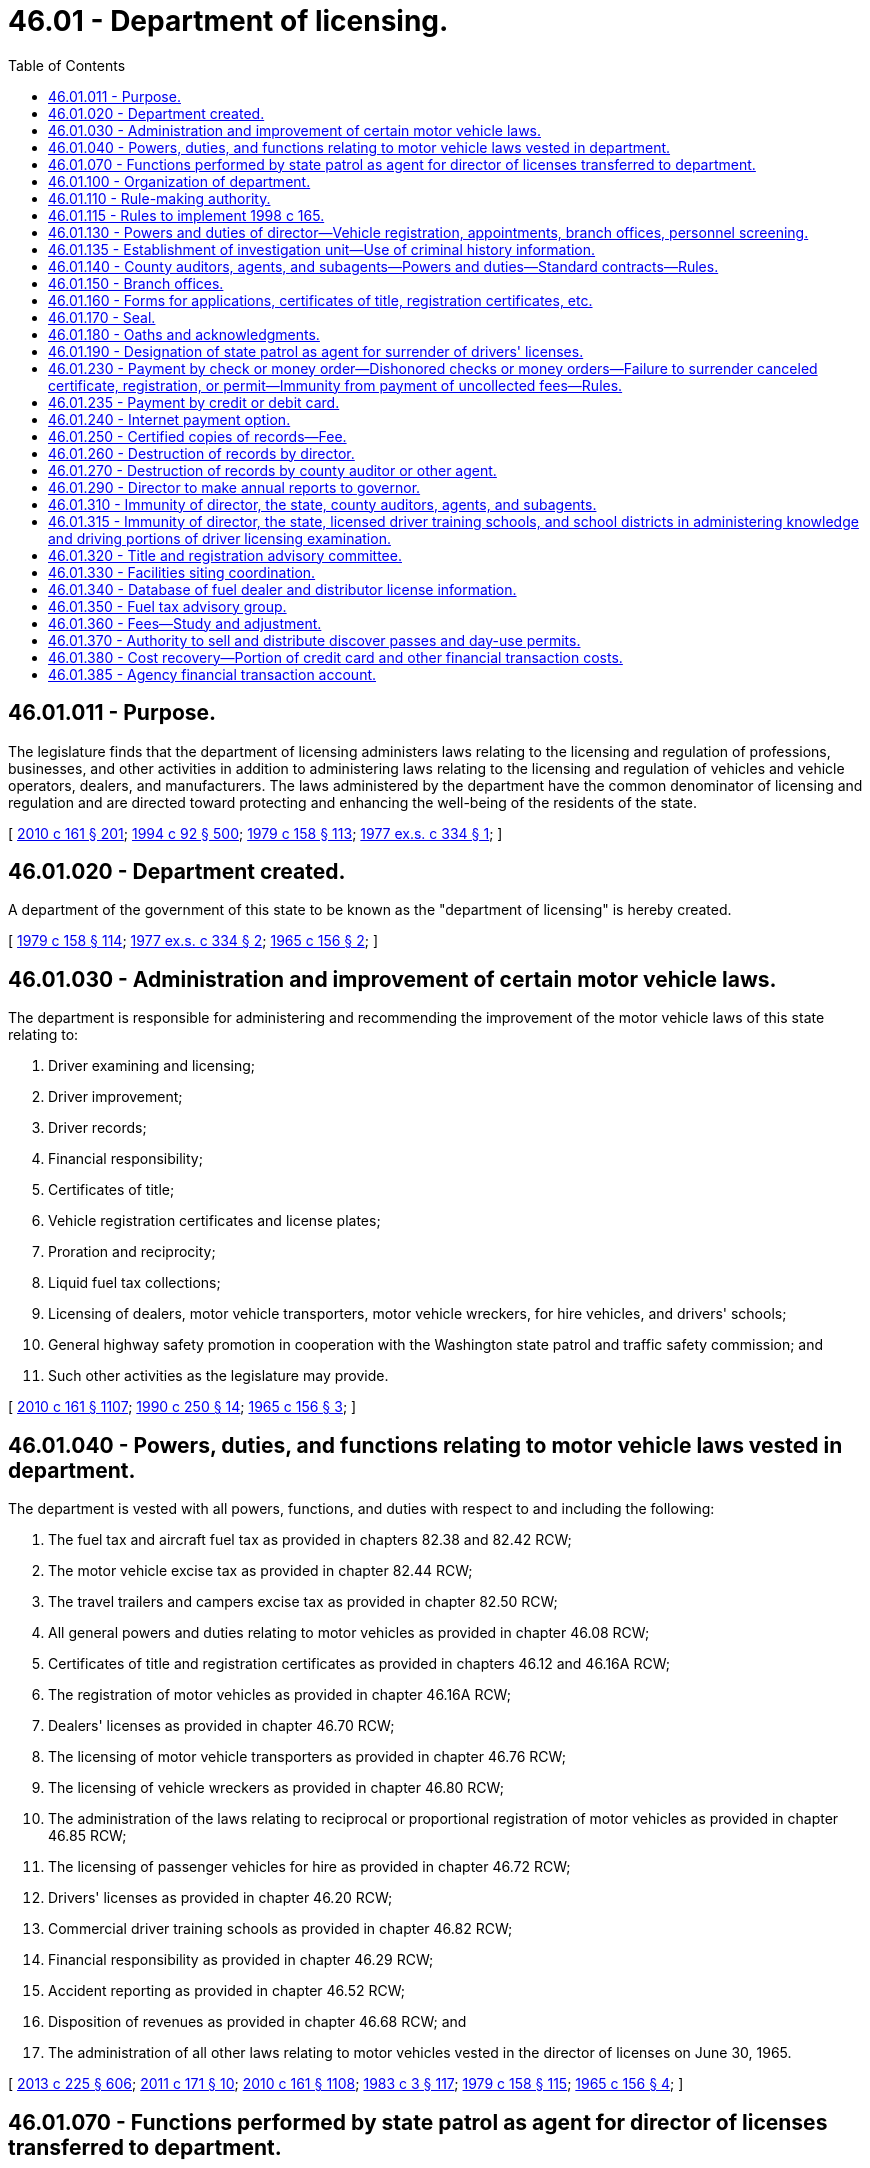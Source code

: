 = 46.01 - Department of licensing.
:toc:

== 46.01.011 - Purpose.
The legislature finds that the department of licensing administers laws relating to the licensing and regulation of professions, businesses, and other activities in addition to administering laws relating to the licensing and regulation of vehicles and vehicle operators, dealers, and manufacturers. The laws administered by the department have the common denominator of licensing and regulation and are directed toward protecting and enhancing the well-being of the residents of the state.

[ http://lawfilesext.leg.wa.gov/biennium/2009-10/Pdf/Bills/Session%20Laws/Senate/6379.SL.pdf?cite=2010%20c%20161%20§%20201[2010 c 161 § 201]; http://lawfilesext.leg.wa.gov/biennium/1993-94/Pdf/Bills/Session%20Laws/House/2438-S.SL.pdf?cite=1994%20c%2092%20§%20500[1994 c 92 § 500]; http://leg.wa.gov/CodeReviser/documents/sessionlaw/1979c158.pdf?cite=1979%20c%20158%20§%20113[1979 c 158 § 113]; http://leg.wa.gov/CodeReviser/documents/sessionlaw/1977ex1c334.pdf?cite=1977%20ex.s.%20c%20334%20§%201[1977 ex.s. c 334 § 1]; ]

== 46.01.020 - Department created.
A department of the government of this state to be known as the "department of licensing" is hereby created.

[ http://leg.wa.gov/CodeReviser/documents/sessionlaw/1979c158.pdf?cite=1979%20c%20158%20§%20114[1979 c 158 § 114]; http://leg.wa.gov/CodeReviser/documents/sessionlaw/1977ex1c334.pdf?cite=1977%20ex.s.%20c%20334%20§%202[1977 ex.s. c 334 § 2]; http://leg.wa.gov/CodeReviser/documents/sessionlaw/1965c156.pdf?cite=1965%20c%20156%20§%202[1965 c 156 § 2]; ]

== 46.01.030 - Administration and improvement of certain motor vehicle laws.
The department is responsible for administering and recommending the improvement of the motor vehicle laws of this state relating to:

. Driver examining and licensing;

. Driver improvement;

. Driver records;

. Financial responsibility;

. Certificates of title;

. Vehicle registration certificates and license plates;

. Proration and reciprocity;

. Liquid fuel tax collections;

. Licensing of dealers, motor vehicle transporters, motor vehicle wreckers, for hire vehicles, and drivers' schools;

. General highway safety promotion in cooperation with the Washington state patrol and traffic safety commission; and

. Such other activities as the legislature may provide.

[ http://lawfilesext.leg.wa.gov/biennium/2009-10/Pdf/Bills/Session%20Laws/Senate/6379.SL.pdf?cite=2010%20c%20161%20§%201107[2010 c 161 § 1107]; http://leg.wa.gov/CodeReviser/documents/sessionlaw/1990c250.pdf?cite=1990%20c%20250%20§%2014[1990 c 250 § 14]; http://leg.wa.gov/CodeReviser/documents/sessionlaw/1965c156.pdf?cite=1965%20c%20156%20§%203[1965 c 156 § 3]; ]

== 46.01.040 - Powers, duties, and functions relating to motor vehicle laws vested in department.
The department is vested with all powers, functions, and duties with respect to and including the following:

. The fuel tax and aircraft fuel tax as provided in chapters 82.38 and 82.42 RCW;

. The motor vehicle excise tax as provided in chapter 82.44 RCW;

. The travel trailers and campers excise tax as provided in chapter 82.50 RCW;

. All general powers and duties relating to motor vehicles as provided in chapter 46.08 RCW;

. Certificates of title and registration certificates as provided in chapters 46.12 and 46.16A RCW;

. The registration of motor vehicles as provided in chapter 46.16A RCW;

. Dealers' licenses as provided in chapter 46.70 RCW;

. The licensing of motor vehicle transporters as provided in chapter 46.76 RCW;

. The licensing of vehicle wreckers as provided in chapter 46.80 RCW;

. The administration of the laws relating to reciprocal or proportional registration of motor vehicles as provided in chapter 46.85 RCW;

. The licensing of passenger vehicles for hire as provided in chapter 46.72 RCW;

. Drivers' licenses as provided in chapter 46.20 RCW;

. Commercial driver training schools as provided in chapter 46.82 RCW;

. Financial responsibility as provided in chapter 46.29 RCW;

. Accident reporting as provided in chapter 46.52 RCW;

. Disposition of revenues as provided in chapter 46.68 RCW; and

. The administration of all other laws relating to motor vehicles vested in the director of licenses on June 30, 1965.

[ http://lawfilesext.leg.wa.gov/biennium/2013-14/Pdf/Bills/Session%20Laws/House/1883-S.SL.pdf?cite=2013%20c%20225%20§%20606[2013 c 225 § 606]; http://lawfilesext.leg.wa.gov/biennium/2011-12/Pdf/Bills/Session%20Laws/Senate/5061.SL.pdf?cite=2011%20c%20171%20§%2010[2011 c 171 § 10]; http://lawfilesext.leg.wa.gov/biennium/2009-10/Pdf/Bills/Session%20Laws/Senate/6379.SL.pdf?cite=2010%20c%20161%20§%201108[2010 c 161 § 1108]; http://leg.wa.gov/CodeReviser/documents/sessionlaw/1983c3.pdf?cite=1983%20c%203%20§%20117[1983 c 3 § 117]; http://leg.wa.gov/CodeReviser/documents/sessionlaw/1979c158.pdf?cite=1979%20c%20158%20§%20115[1979 c 158 § 115]; http://leg.wa.gov/CodeReviser/documents/sessionlaw/1965c156.pdf?cite=1965%20c%20156%20§%204[1965 c 156 § 4]; ]

== 46.01.070 - Functions performed by state patrol as agent for director of licenses transferred to department.
Functions named in RCW 46.01.030 which have been performed by the state patrol as agent of the director of licenses before June 30, 1965 shall be performed by the department of licensing after June 30, 1965.

[ http://leg.wa.gov/CodeReviser/documents/sessionlaw/1979c158.pdf?cite=1979%20c%20158%20§%20118[1979 c 158 § 118]; http://leg.wa.gov/CodeReviser/documents/sessionlaw/1965c156.pdf?cite=1965%20c%20156%20§%207[1965 c 156 § 7]; ]

== 46.01.100 - Organization of department.
Directors shall organize the department in such manner as they may deem necessary to segregate and conduct the work of the department.

[ http://leg.wa.gov/CodeReviser/documents/sessionlaw/1990c250.pdf?cite=1990%20c%20250%20§%2016[1990 c 250 § 16]; http://leg.wa.gov/CodeReviser/documents/sessionlaw/1965c156.pdf?cite=1965%20c%20156%20§%2010[1965 c 156 § 10]; ]

== 46.01.110 - Rule-making authority.
The director may adopt and enforce rules to carry out provisions related to vehicle registrations, certificates of title, and drivers' licenses. These rules must not be based:

. Solely on a section of law stating a statute's intent or purpose;

. On the enabling provisions of the statute establishing the agency; or

. On any combination of subsections (1) and (2) of this section.

[ http://lawfilesext.leg.wa.gov/biennium/2009-10/Pdf/Bills/Session%20Laws/Senate/6379.SL.pdf?cite=2010%20c%20161%20§%20202[2010 c 161 § 202]; http://lawfilesext.leg.wa.gov/biennium/1995-96/Pdf/Bills/Session%20Laws/House/1010-S.SL.pdf?cite=1995%20c%20403%20§%20108[1995 c 403 § 108]; http://leg.wa.gov/CodeReviser/documents/sessionlaw/1979c158.pdf?cite=1979%20c%20158%20§%20120[1979 c 158 § 120]; http://leg.wa.gov/CodeReviser/documents/sessionlaw/1965c156.pdf?cite=1965%20c%20156%20§%2011[1965 c 156 § 11]; http://leg.wa.gov/CodeReviser/documents/sessionlaw/1961c12.pdf?cite=1961%20c%2012%20§%2046.08.140[1961 c 12 § 46.08.140]; http://leg.wa.gov/CodeReviser/documents/sessionlaw/1937c188.pdf?cite=1937%20c%20188%20§%2079[1937 c 188 § 79]; RRS § 6312-79; ]

== 46.01.115 - Rules to implement 1998 c 165.
The department of licensing may adopt rules as necessary to implement chapter 165, Laws of 1998.

[ http://lawfilesext.leg.wa.gov/biennium/1997-98/Pdf/Bills/Session%20Laws/House/2439-S.SL.pdf?cite=1998%20c%20165%20§%2014[1998 c 165 § 14]; ]

== 46.01.130 - Powers and duties of director—Vehicle registration, appointments, branch offices, personnel screening.
The director:

. Shall supervise and control the issuing of vehicle certificates of title, vehicle registrations, and vehicle license plates, and has the full power to do all things necessary and proper to carry out the provisions of the law relating to the registration of vehicles;

. May appoint and employ deputies, assistants, representatives, and clerks;

. May establish branch offices in different parts of the state;

. May appoint county auditors in Washington state or, in the absence of a county auditor, the department or an official of county government as agents for applications for and the issuance of vehicle certificates of title and vehicle registrations; and

. [Empty]
.. Shall investigate the conviction records and pending charges of any current employee of or prospective employee being considered for any position with the department who has or will have:

...(A) The ability to create or modify records of applicants for enhanced drivers' licenses and identicards issued under RCW 46.20.202; and

(B) The ability to issue enhanced drivers' licenses and identicards under RCW 46.20.202; or

... The ability to conduct examinations under RCW 46.25.060; or

... Access to information pertaining to vehicle license plates, drivers' licenses, or identicards under RCW 46.08.066, or vessel registrations issued under RCW 88.02.330 that, alone or in combination with any other information, may reveal the identity of an individual, or reveal that an individual is or was, performing an undercover or covert law enforcement, confidential public health work, public assistance fraud, or child support investigative activity.

.. The investigation consists of a background check as authorized under RCW 10.97.050, 43.43.833, and 43.43.834, and the federal bureau of investigation. The background check must be conducted through the Washington state patrol criminal identification section and may include a national check from the federal bureau of investigation, which is through the submission of fingerprints. The director shall use the information solely to determine the character, suitability, and competence of current or prospective employees subject to this section.

.. The director shall investigate the conviction records and pending charges of an employee subject to:

... Subsection (5)(a)(i) of this section every five years; and

... Subsection (5)(a)(ii) of this section as required under 49 C.F.R. Sec. 384.228 as it existed on July 8, 2014, or such subsequent date as may be provided by the department by rule, consistent with the purposes of this section.

.. Criminal justice agencies shall provide the director with information that they may possess and that the director may require solely to determine the employment suitability of current or prospective employees subject to this section.

[ http://lawfilesext.leg.wa.gov/biennium/2013-14/Pdf/Bills/Session%20Laws/Senate/5591-S.SL.pdf?cite=2013%20c%20336%20§%201[2013 c 336 § 1]; http://lawfilesext.leg.wa.gov/biennium/2013-14/Pdf/Bills/Session%20Laws/House/1752-S.SL.pdf?cite=2013%20c%20224%20§%201[2013 c 224 § 1]; http://lawfilesext.leg.wa.gov/biennium/2009-10/Pdf/Bills/Session%20Laws/Senate/6379.SL.pdf?cite=2010%20c%20161%20§%20203[2010 c 161 § 203]; http://lawfilesext.leg.wa.gov/biennium/2009-10/Pdf/Bills/Session%20Laws/House/1844.SL.pdf?cite=2009%20c%20169%20§%201[2009 c 169 § 1]; http://leg.wa.gov/CodeReviser/documents/sessionlaw/1979c158.pdf?cite=1979%20c%20158%20§%20121[1979 c 158 § 121]; http://leg.wa.gov/CodeReviser/documents/sessionlaw/1973c103.pdf?cite=1973%20c%20103%20§%202[1973 c 103 § 2]; http://leg.wa.gov/CodeReviser/documents/sessionlaw/1971ex1c231.pdf?cite=1971%20ex.s.%20c%20231%20§%208[1971 ex.s. c 231 § 8]; http://leg.wa.gov/CodeReviser/documents/sessionlaw/1965c156.pdf?cite=1965%20c%20156%20§%2013[1965 c 156 § 13]; http://leg.wa.gov/CodeReviser/documents/sessionlaw/1961c12.pdf?cite=1961%20c%2012%20§%2046.08.090[1961 c 12 § 46.08.090]; http://leg.wa.gov/CodeReviser/documents/sessionlaw/1937c188.pdf?cite=1937%20c%20188%20§%2026[1937 c 188 § 26]; RRS § 6312-26; prior: 1921 c 96 § 3, part; 1917 c 155 § 2, part; 1915 c 142 § 3, part; ]

== 46.01.135 - Establishment of investigation unit—Use of criminal history information.
. There is established an investigation unit within the department for the purpose of detection, investigation, and prosecution of any act prohibited or declared to be unlawful in the programs administered by the department. The director will employ qualified supervisory, legal, and investigative personnel for the program. Program staff must be qualified by training and experience.

. The director and the investigation unit are authorized to receive criminal history record information that includes nonconviction data for any purpose associated with an investigation conducted by the investigation unit established under this section. Dissemination or use of nonconviction data for purposes other than that authorized in this section is prohibited.

[ http://lawfilesext.leg.wa.gov/biennium/2007-08/Pdf/Bills/Session%20Laws/House/2955.SL.pdf?cite=2008%20c%2074%20§%206[2008 c 74 § 6]; ]

== 46.01.140 - County auditors, agents, and subagents—Powers and duties—Standard contracts—Rules.
. County auditor/agent duties. A county auditor or other agent appointed by the director must:

.. Enter into a standard contract provided by the director;

.. Provide all services authorized by the director for vehicle certificates of title and vehicle registration applications and issuance under the direction and supervision of the director including, but not limited to:

... Processing reports of sale;

... Processing transitional ownership transactions;

... Processing mail-in vehicle registration renewals until directed otherwise by legislative authority;

... Issuing registrations and temporary ORV use permits for off-road vehicles as required under chapter 46.09 RCW;

.. Issuing registrations for snowmobiles as required under chapter 46.10 RCW; and

.. Collecting fees and taxes as required;

.. If authorized by the director, offer for sale discover passes as provided in chapter 79A.80 RCW.

. County auditor/agent assistants and subagents. A county auditor or other agent appointed by the director may, with approval of the director:

.. Appoint assistants as special deputies to accept applications for vehicle certificates of title and to issue vehicle registrations; and

.. Recommend and request that the director appoint subagencies within the county to accept applications for vehicle certificates of title and vehicle registration application issuance.

. Appointing subagents. A county auditor or other agent appointed by the director who requests a subagency must, with approval of the director:

.. Use an open competitive process including, but not limited to, a written business proposal and oral interview to determine the qualifications of all interested applicants; and

.. Submit all proposals to the director with a recommendation for appointment of one or more subagents who have applied through the open competitive process. If a qualified successor who is an existing subagent's sibling, spouse, or child, or a subagency employee has applied, the county auditor must provide the name of the qualified successor and the name of one other applicant who is qualified and was chosen through the open competitive process.

. Subagent duties. A subagent appointed by the director must:

.. Enter into a standard contract with the county auditor or agent provided by the director;

.. Provide all services authorized by the director for vehicle certificates of title and vehicle registration applications and issuance under the direction and supervision of the county auditor or agent and the director including, but not limited to:

... Processing reports of sale;

... Processing transitional ownership transactions;

... Mailing out vehicle registrations and replacement plates to internet payment option customers until directed otherwise by legislative authority;

... Issuing registrations and temporary ORV use permits for off-road vehicles as required under chapter 46.09 RCW;

.. Issuing registrations for snowmobiles as required under chapter 46.10 RCW; and

.. Collecting fees and taxes as required; and

.. If authorized by the director, offer for sale discover passes as provided in chapter 79A.80 RCW.

. Subagent successorship. A subagent appointed by the director who no longer wants his or her appointment may recommend a successor who is the subagent's sibling, spouse, or child, or a subagency employee. The recommended successor must participate in the open competitive process used to select an applicant. In making successor recommendations and appointment determinations, the following provisions apply:

.. If a subagency is held by a partnership or corporate entity, the nomination must be submitted on behalf of, and agreed to by, all partners or corporate officers;

.. A subagent may not receive any direct or indirect compensation or remuneration from any party or entity in recognition of a successor nomination. A subagent may not receive any financial benefit from the transfer or termination of an appointment;

.. The appointment of a successor is intended to assist in the efficient transfer of appointments to minimize public inconvenience. The appointment of a successor does not create a proprietary or property interest in the appointment;

.. A subagent appointee who is planning to retire within twelve months may recommend a successor without resigning his or her appointment by submitting a letter of intent to retire with a successor recommendation to the county auditor or other agent appointed by the director. The county auditor or other agent appointed by the director shall, within sixty days, respond in writing to the subagent appointee indicating if the recommended successor would be considered in the open competitive process. If there are negative factors or deficiencies pertaining to the subagency operation or the recommended successor, the county auditor or other agent appointed by the director must state these factors in writing to the subagent appointee. The subagent appointee may withdraw the letter of intent to retire any time prior to the start of the open competitive process by writing to the county auditor or other agent appointed by the director and filing a copy with the director;

.. A subagent appointee may name a recommended successor at any time during his or her appointment by notifying the county auditor or other agent appointed by the director in writing and filing a copy with the director. The purpose of this recommendation is for the county auditor or other agent appointed by the director to know the wishes of the subagent appointee in the event of the death or incapacitation of a sole subagent appointee or last remaining subagent appointee that could lead to the inability of the subagent to continue to fulfill the obligations of the appointment; and

.. If the county auditor or other agent appointed by the director does not select the recommended successor for appointment as a result of the open competitive process, the county auditor or other agent appointed by the director must contact the subagent appointee by letter and explain the decision. The subagent appointee must be provided an opportunity to respond in writing. Any response by the subagent appointee must be included in the open competitive process materials submitted to the department.

. Standard contracts. The standard contracts provided by the director in this section may include provisions that the director deems necessary to ensure that readily accessible and acceptable service is provided to the citizens of the state, including the full collection of fees and taxes. The standard contracts must include provisions that:

.. Describe responsibilities and liabilities of each party related to service expectations and levels;

.. Describe the equipment to be supplied by the department and equipment maintenance;

.. Require specific types of insurance or bonds, or both, to protect the state against any loss of collected revenue or loss of equipment;

.. Specify the amount of training that will be provided by each of the parties;

.. Describe allowable costs that may be charged for vehicle registration activities as described in subsection (7) of this section; and

.. Describe causes and procedures for termination of the contract, which may include mediation and binding arbitration.

. County auditor/agent cost reimbursement. A county auditor or other agent appointed by the director who does not cover expenses for services provided by the standard contract may submit to the department a request for cost-coverage moneys. The request must be submitted on a form developed by the department. The department must develop procedures to standardize and identify allowable costs and to verify whether a request is reasonable. Payment must be made on those requests found to be allowable from the licensing services account.

. County auditor/agent revenue disbursement. County revenues that exceed the cost of providing services described in the standard contract, calculated in accordance with the procedures in subsection (7) of this section, must be expended as determined by the county legislative authority during the process established by law for adoption of county budgets.

. Appointment authority. The director has final appointment authority for county auditors or other agents or subagents.

. Rules. The director may adopt rules to implement this section.

[ http://lawfilesext.leg.wa.gov/biennium/2013-14/Pdf/Bills/Session%20Laws/House/1242-S.SL.pdf?cite=2013%20c%20169%20§%201[2013 c 169 § 1]; http://lawfilesext.leg.wa.gov/biennium/2011-12/Pdf/Bills/Session%20Laws/House/2373-S2.SL.pdf?cite=2012%20c%20261%20§%2010[2012 c 261 § 10]; http://lawfilesext.leg.wa.gov/biennium/2011-12/Pdf/Bills/Session%20Laws/Senate/5061.SL.pdf?cite=2011%20c%20171%20§%2011[2011 c 171 § 11]; http://lawfilesext.leg.wa.gov/biennium/2009-10/Pdf/Bills/Session%20Laws/House/2617-S2.SL.pdf?cite=2010%201st%20sp.s.%20c%207%20§%20139[2010 1st sp.s. c 7 § 139]; http://lawfilesext.leg.wa.gov/biennium/2009-10/Pdf/Bills/Session%20Laws/Senate/6826.SL.pdf?cite=2010%20c%20221%20§%201[2010 c 221 § 1]; http://lawfilesext.leg.wa.gov/biennium/2009-10/Pdf/Bills/Session%20Laws/Senate/6379.SL.pdf?cite=2010%20c%20161%20§%20204[2010 c 161 § 204]; http://lawfilesext.leg.wa.gov/biennium/2005-06/Pdf/Bills/Session%20Laws/Senate/5518.SL.pdf?cite=2005%20c%20343%20§%201[2005 c 343 § 1]; http://lawfilesext.leg.wa.gov/biennium/2003-04/Pdf/Bills/Session%20Laws/House/2065.SL.pdf?cite=2003%20c%20370%20§%203[2003 c 370 § 3]; http://lawfilesext.leg.wa.gov/biennium/2001-02/Pdf/Bills/Session%20Laws/Senate/5274-S.SL.pdf?cite=2001%20c%20331%20§%201[2001 c 331 § 1]; http://lawfilesext.leg.wa.gov/biennium/1995-96/Pdf/Bills/Session%20Laws/Senate/6476.SL.pdf?cite=1996%20c%20315%20§%201[1996 c 315 § 1]; http://lawfilesext.leg.wa.gov/biennium/1991-92/Pdf/Bills/Session%20Laws/House/2643-S.SL.pdf?cite=1992%20c%20216%20§%201[1992 c 216 § 1]; http://lawfilesext.leg.wa.gov/biennium/1991-92/Pdf/Bills/Session%20Laws/House/1704-S.SL.pdf?cite=1991%20c%20339%20§%2016[1991 c 339 § 16]; http://leg.wa.gov/CodeReviser/documents/sessionlaw/1990c250.pdf?cite=1990%20c%20250%20§%2089[1990 c 250 § 89]; http://leg.wa.gov/CodeReviser/documents/sessionlaw/1988c12.pdf?cite=1988%20c%2012%20§%201[1988 c 12 § 1]; http://leg.wa.gov/CodeReviser/documents/sessionlaw/1987c302.pdf?cite=1987%20c%20302%20§%201[1987 c 302 § 1]; http://leg.wa.gov/CodeReviser/documents/sessionlaw/1985c380.pdf?cite=1985%20c%20380%20§%2012[1985 c 380 § 12]; prior:  1983 c 77 § 1; http://leg.wa.gov/CodeReviser/documents/sessionlaw/1983c26.pdf?cite=1983%20c%2026%20§%201[1983 c 26 § 1]; http://leg.wa.gov/CodeReviser/documents/sessionlaw/1980c114.pdf?cite=1980%20c%20114%20§%202[1980 c 114 § 2]; http://leg.wa.gov/CodeReviser/documents/sessionlaw/1979c158.pdf?cite=1979%20c%20158%20§%20122[1979 c 158 § 122]; http://leg.wa.gov/CodeReviser/documents/sessionlaw/1975ex1c146.pdf?cite=1975%201st%20ex.s.%20c%20146%20§%201[1975 1st ex.s. c 146 § 1]; http://leg.wa.gov/CodeReviser/documents/sessionlaw/1973c103.pdf?cite=1973%20c%20103%20§%201[1973 c 103 § 1]; http://leg.wa.gov/CodeReviser/documents/sessionlaw/1971ex1c231.pdf?cite=1971%20ex.s.%20c%20231%20§%209[1971 ex.s. c 231 § 9]; http://leg.wa.gov/CodeReviser/documents/sessionlaw/1971ex1c91.pdf?cite=1971%20ex.s.%20c%2091%20§%203[1971 ex.s. c 91 § 3]; http://leg.wa.gov/CodeReviser/documents/sessionlaw/1965c156.pdf?cite=1965%20c%20156%20§%2014[1965 c 156 § 14]; http://leg.wa.gov/CodeReviser/documents/sessionlaw/1963c85.pdf?cite=1963%20c%2085%20§%201[1963 c 85 § 1]; http://leg.wa.gov/CodeReviser/documents/sessionlaw/1961c12.pdf?cite=1961%20c%2012%20§%2046.08.100[1961 c 12 § 46.08.100]; prior:  1955 c 89 § 3; http://leg.wa.gov/CodeReviser/documents/sessionlaw/1937c188.pdf?cite=1937%20c%20188%20§%2027[1937 c 188 § 27]; RRS § 6312-27; ]

== 46.01.150 - Branch offices.
The department may maintain such branch offices within the state as the director may deem necessary properly to carry out the powers and duties vested in the department.

[ http://leg.wa.gov/CodeReviser/documents/sessionlaw/1965c156.pdf?cite=1965%20c%20156%20§%2015[1965 c 156 § 15]; ]

== 46.01.160 - Forms for applications, certificates of title, registration certificates, etc.
The director shall prescribe and provide suitable forms of applications, certificates of title and registration certificates, drivers' licenses, and all other forms and licenses requisite or deemed necessary to carry out the provisions of this title and any other laws the enforcement and administration of which are vested in the department.

[ http://lawfilesext.leg.wa.gov/biennium/2009-10/Pdf/Bills/Session%20Laws/Senate/6379.SL.pdf?cite=2010%20c%20161%20§%201109[2010 c 161 § 1109]; http://leg.wa.gov/CodeReviser/documents/sessionlaw/1965c156.pdf?cite=1965%20c%20156%20§%2016[1965 c 156 § 16]; ]

== 46.01.170 - Seal.
The department shall have an official seal with the words "Department of Licensing of Washington" engraved thereon.

[ http://leg.wa.gov/CodeReviser/documents/sessionlaw/1977ex1c334.pdf?cite=1977%20ex.s.%20c%20334%20§%204[1977 ex.s. c 334 § 4]; http://leg.wa.gov/CodeReviser/documents/sessionlaw/1965c156.pdf?cite=1965%20c%20156%20§%2017[1965 c 156 § 17]; ]

== 46.01.180 - Oaths and acknowledgments.
Officers and employees of the department designated by the director are, for the purpose of administering the motor vehicle laws, authorized to administer oaths and acknowledge signatures and shall do so without fee.

[ http://leg.wa.gov/CodeReviser/documents/sessionlaw/1965c156.pdf?cite=1965%20c%20156%20§%2018[1965 c 156 § 18]; ]

== 46.01.190 - Designation of state patrol as agent for surrender of drivers' licenses.
The director of licensing may designate the Washington state patrol as an agent to secure the surrender of drivers' licenses which have been suspended, revoked, or canceled pursuant to law.

[ http://leg.wa.gov/CodeReviser/documents/sessionlaw/1979c158.pdf?cite=1979%20c%20158%20§%20123[1979 c 158 § 123]; http://leg.wa.gov/CodeReviser/documents/sessionlaw/1965c156.pdf?cite=1965%20c%20156%20§%2019[1965 c 156 § 19]; ]

== 46.01.230 - Payment by check or money order—Dishonored checks or money orders—Failure to surrender canceled certificate, registration, or permit—Immunity from payment of uncollected fees—Rules.
. The department may accept checks and money orders for the payment of drivers' licenses, certificates of title and vehicle registrations, vehicle excise taxes, gross weight fees, and other fees and taxes collected by the department. Whenever registrations, licenses, or permits have been paid for by checks or money orders that have been dishonored by nonacceptance or nonpayment, the department shall:

.. Cancel the registration, license, or permit;

.. Send a notice of cancellation by first-class mail using the last known address in department records for the holder of the certificate, license, or permit, and complete an affidavit of first-class mail; and

.. Assess a handling fee, set by rule.

. It is a traffic infraction to fail to surrender a certificate of title, registration certificate, or permit to the department or to an authorized agent within ten days of being notified that the certificate, registration, or permit has been canceled.

. County auditors, agents, and subagents appointed by the director may collect restitution for dishonored checks and money orders and keep the handling fee.

. A person who has recently acquired a vehicle by purchase, exchange, gift, lease, inheritance, or legal action is not liable or responsible for the payment of uncollected fees and taxes that were paid for by a predecessor's check or money order that was subsequently dishonored. The department may not deny an application to transfer ownership for the uncollected amount.

. The director may adopt rules to implement this section. The rules must provide for the public's convenience consistent with sound business practice and encourage annual renewal of vehicle registrations by mail, authorizing checks and money orders for payment.

[ http://lawfilesext.leg.wa.gov/biennium/2009-10/Pdf/Bills/Session%20Laws/Senate/6379.SL.pdf?cite=2010%20c%20161%20§%20205[2010 c 161 § 205]; http://lawfilesext.leg.wa.gov/biennium/2003-04/Pdf/Bills/Session%20Laws/House/1036-S.SL.pdf?cite=2003%20c%20369%20§%201[2003 c 369 § 1]; http://lawfilesext.leg.wa.gov/biennium/1993-94/Pdf/Bills/Session%20Laws/House/2224-S.SL.pdf?cite=1994%20c%20262%20§%201[1994 c 262 § 1]; http://lawfilesext.leg.wa.gov/biennium/1991-92/Pdf/Bills/Session%20Laws/House/2643-S.SL.pdf?cite=1992%20c%20216%20§%202[1992 c 216 § 2]; http://leg.wa.gov/CodeReviser/documents/sessionlaw/1987c302.pdf?cite=1987%20c%20302%20§%202[1987 c 302 § 2]; http://leg.wa.gov/CodeReviser/documents/sessionlaw/1979ex1c136.pdf?cite=1979%20ex.s.%20c%20136%20§%2039[1979 ex.s. c 136 § 39]; http://leg.wa.gov/CodeReviser/documents/sessionlaw/1979c158.pdf?cite=1979%20c%20158%20§%20124[1979 c 158 § 124]; http://leg.wa.gov/CodeReviser/documents/sessionlaw/1975c52.pdf?cite=1975%20c%2052%20§%201[1975 c 52 § 1]; http://leg.wa.gov/CodeReviser/documents/sessionlaw/1965ex1c170.pdf?cite=1965%20ex.s.%20c%20170%20§%2044[1965 ex.s. c 170 § 44]; ]

== 46.01.235 - Payment by credit or debit card.
The department may adopt necessary rules and procedures to allow use of credit and debit cards for payment of fees and excise taxes to the department and its agents or subagents related to the licensing of drivers, the issuance of identicards, and vehicle and vessel certificates of title and registration. The department may establish a convenience fee to be paid by the credit or debit card user whenever a credit or debit card is chosen as the payment method. The fee must be sufficient to offset the charges imposed on the department and its agents and subagents by credit and debit card companies. In no event may the use of credit or debit cards authorized by this section create a loss of revenue to the state.

The use of a personal credit card does not rely upon the credit of the state as prohibited by Article VIII, section 5 of the state Constitution.

[ http://lawfilesext.leg.wa.gov/biennium/2009-10/Pdf/Bills/Session%20Laws/Senate/6379.SL.pdf?cite=2010%20c%20161%20§%20207[2010 c 161 § 207]; http://lawfilesext.leg.wa.gov/biennium/2003-04/Pdf/Bills/Session%20Laws/Senate/5428-S.SL.pdf?cite=2004%20c%20249%20§%209[2004 c 249 § 9]; http://lawfilesext.leg.wa.gov/biennium/1999-00/Pdf/Bills/Session%20Laws/House/2053-S.SL.pdf?cite=1999%20c%20271%20§%201[1999 c 271 § 1]; ]

== 46.01.240 - Internet payment option.
. The department shall provide on its internet payment option website:

.. That a filing fee will be collected on all transactions subject to a filing fee;

.. That a subagent service fee will be collected by a subagent office for mail or pickup licensing services; and

.. The amount of the filing and subagent service fees.

. The filing and subagent service fees must be shown below each office listed.

[ http://lawfilesext.leg.wa.gov/biennium/2009-10/Pdf/Bills/Session%20Laws/Senate/6379.SL.pdf?cite=2010%20c%20161%20§%20206[2010 c 161 § 206]; ]

== 46.01.250 - Certified copies of records—Fee.
The director shall have the power and it shall be his or her duty upon request and payment of the fee as provided herein to furnish under seal of the director certified copies of any records of the department, except those for confidential use only. The director shall charge and collect therefor the actual cost to the department. Any funds accruing to the director of licensing under this section shall be certified and sent to the state treasurer and by him or her deposited to the credit of the highway safety fund.

[ http://lawfilesext.leg.wa.gov/biennium/2009-10/Pdf/Bills/Session%20Laws/Senate/6239-S.SL.pdf?cite=2010%20c%208%20§%209001[2010 c 8 § 9001]; http://leg.wa.gov/CodeReviser/documents/sessionlaw/1979c158.pdf?cite=1979%20c%20158%20§%20125[1979 c 158 § 125]; http://leg.wa.gov/CodeReviser/documents/sessionlaw/1967c32.pdf?cite=1967%20c%2032%20§%203[1967 c 32 § 3]; http://leg.wa.gov/CodeReviser/documents/sessionlaw/1961c12.pdf?cite=1961%20c%2012%20§%2046.08.110[1961 c 12 § 46.08.110]; http://leg.wa.gov/CodeReviser/documents/sessionlaw/1937c188.pdf?cite=1937%20c%20188%20§%2080[1937 c 188 § 80]; RRS § 6312-80; ]

== 46.01.260 - Destruction of records by director.
. Except as provided in subsection (2) of this section, the director may destroy applications for vehicle registrations, copies of vehicle registrations issued, applications for drivers' licenses, copies of issued drivers' licenses, certificates of title and registration or other documents, and records or supporting papers on file in the department that have been microfilmed or photographed or are more than five years old. The director may destroy applications for vehicle registrations that are renewal applications when the computer record of the applications has been updated.

. [Empty]
.. The director shall not destroy records of convictions or adjudications of RCW 46.61.502, 46.61.503, 46.61.504, 46.61.520, and 46.61.522, records of deferred prosecutions granted under RCW 10.05.120, or any other records of a prior offense as defined in RCW 46.61.5055 and shall maintain such records permanently on file.

.. For purposes of RCW 46.52.101 and 46.52.130, offenses subject to this subsection shall be considered "alcohol-related" offenses.

[ http://lawfilesext.leg.wa.gov/biennium/2015-16/Pdf/Bills/Session%20Laws/House/2700-S.SL.pdf?cite=2016%20c%20203%20§%203[2016 c 203 § 3]; http://lawfilesext.leg.wa.gov/biennium/2015-16/Pdf/Bills/Session%20Laws/House/1276-S2.SL.pdf?cite=2015%202nd%20sp.s.%20c%203%20§%2010[2015 2nd sp.s. c 3 § 10]; http://lawfilesext.leg.wa.gov/biennium/2009-10/Pdf/Bills/Session%20Laws/Senate/6379.SL.pdf?cite=2010%20c%20161%20§%20208[2010 c 161 § 208]; http://lawfilesext.leg.wa.gov/biennium/2009-10/Pdf/Bills/Session%20Laws/Senate/5610-S.SL.pdf?cite=2009%20c%20276%20§%202[2009 c 276 § 2]; http://lawfilesext.leg.wa.gov/biennium/1999-00/Pdf/Bills/Session%20Laws/Senate/5301.SL.pdf?cite=1999%20c%2086%20§%202[1999 c 86 § 2]; http://lawfilesext.leg.wa.gov/biennium/1997-98/Pdf/Bills/Session%20Laws/House/3070-S2.SL.pdf?cite=1998%20c%20207%20§%203[1998 c 207 § 3]; http://lawfilesext.leg.wa.gov/biennium/1997-98/Pdf/Bills/Session%20Laws/Senate/5060-S.SL.pdf?cite=1997%20c%2066%20§%2011[1997 c 66 § 11]; http://lawfilesext.leg.wa.gov/biennium/1995-96/Pdf/Bills/Session%20Laws/House/2227-S.SL.pdf?cite=1996%20c%20199%20§%204[1996 c 199 § 4]; http://lawfilesext.leg.wa.gov/biennium/1993-94/Pdf/Bills/Session%20Laws/Senate/6047-S.SL.pdf?cite=1994%20c%20275%20§%2014[1994 c 275 § 14]; http://leg.wa.gov/CodeReviser/documents/sessionlaw/1984c241.pdf?cite=1984%20c%20241%20§%201[1984 c 241 § 1]; http://leg.wa.gov/CodeReviser/documents/sessionlaw/1971ex1c22.pdf?cite=1971%20ex.s.%20c%2022%20§%201[1971 ex.s. c 22 § 1]; http://leg.wa.gov/CodeReviser/documents/sessionlaw/1965ex1c170.pdf?cite=1965%20ex.s.%20c%20170%20§%2045[1965 ex.s. c 170 § 45]; http://leg.wa.gov/CodeReviser/documents/sessionlaw/1961c12.pdf?cite=1961%20c%2012%20§%2046.08.120[1961 c 12 § 46.08.120]; http://leg.wa.gov/CodeReviser/documents/sessionlaw/1955c76.pdf?cite=1955%20c%2076%20§%201[1955 c 76 § 1]; http://leg.wa.gov/CodeReviser/documents/sessionlaw/1951c241.pdf?cite=1951%20c%20241%20§%201[1951 c 241 § 1]; http://leg.wa.gov/CodeReviser/documents/sessionlaw/1937c188.pdf?cite=1937%20c%20188%20§%2077[1937 c 188 § 77]; RRS § 6312-77; ]

== 46.01.270 - Destruction of records by county auditor or other agent.
A county auditor or other agent appointed by the director may destroy applications for vehicle registrations and any copies of vehicle registrations or other records issued after those records have been on file in the county auditor's or other agent's office for a period of eighteen months, unless otherwise directed by the director.

[ http://lawfilesext.leg.wa.gov/biennium/2009-10/Pdf/Bills/Session%20Laws/Senate/6379.SL.pdf?cite=2010%20c%20161%20§%20209[2010 c 161 § 209]; http://lawfilesext.leg.wa.gov/biennium/1991-92/Pdf/Bills/Session%20Laws/House/1704-S.SL.pdf?cite=1991%20c%20339%20§%2018[1991 c 339 § 18]; http://leg.wa.gov/CodeReviser/documents/sessionlaw/1967c32.pdf?cite=1967%20c%2032%20§%204[1967 c 32 § 4]; http://leg.wa.gov/CodeReviser/documents/sessionlaw/1961c12.pdf?cite=1961%20c%2012%20§%2046.08.130[1961 c 12 § 46.08.130]; http://leg.wa.gov/CodeReviser/documents/sessionlaw/1937c188.pdf?cite=1937%20c%20188%20§%2078[1937 c 188 § 78]; RRS § 6312-78; ]

== 46.01.290 - Director to make annual reports to governor.
The director shall report annually to the governor on the activities of the department.

[ http://leg.wa.gov/CodeReviser/documents/sessionlaw/1977c75.pdf?cite=1977%20c%2075%20§%2066[1977 c 75 § 66]; http://leg.wa.gov/CodeReviser/documents/sessionlaw/1967c32.pdf?cite=1967%20c%2032%20§%205[1967 c 32 § 5]; http://leg.wa.gov/CodeReviser/documents/sessionlaw/1965c28.pdf?cite=1965%20c%2028%20§%201[1965 c 28 § 1]; http://leg.wa.gov/CodeReviser/documents/sessionlaw/1961ex1c21.pdf?cite=1961%20ex.s.%20c%2021%20§%2029[1961 ex.s. c 21 § 29]; ]

== 46.01.310 - Immunity of director, the state, county auditors, agents, and subagents.
No civil suit or action may ever be commenced or prosecuted against the director, the state of Washington, any county auditor or other agents appointed by the director, any other government officer or entity, or against any other person, by reason of any act done or omitted to be done in connection with the titling or registration of vehicles or vessels while administering duties and responsibilities imposed on the director or as an agent of the director, or as a subagent of an agent of the director. This section does not bar the state of Washington or the director from bringing any action, whether civil or criminal, against any agent, nor shall it bar a county auditor or other agent of the director from bringing an action against the agent.

[ http://lawfilesext.leg.wa.gov/biennium/2009-10/Pdf/Bills/Session%20Laws/Senate/6379.SL.pdf?cite=2010%20c%20161%20§%20210[2010 c 161 § 210]; http://leg.wa.gov/CodeReviser/documents/sessionlaw/1987c302.pdf?cite=1987%20c%20302%20§%203[1987 c 302 § 3]; ]

== 46.01.315 - Immunity of director, the state, licensed driver training schools, and school districts in administering knowledge and driving portions of driver licensing examination.
A civil suit or action may not be commenced or prosecuted against the director, the state of Washington, any driver training school licensed by the department, any other government officer or entity, including a school district or an employee of a school district, or against any other person, by reason of any act done or omitted to be done in connection with administering the portions of the driver licensing examination that test the applicant's knowledge of traffic laws and ability to safely operate a motor vehicle. This section does not bar the state of Washington or the director from bringing any action, whether civil or criminal, against any driver training school licensed by the department.

[ http://lawfilesext.leg.wa.gov/biennium/2011-12/Pdf/Bills/Session%20Laws/House/1635-S.SL.pdf?cite=2011%20c%20370%20§%203[2011 c 370 § 3]; ]

== 46.01.320 - Title and registration advisory committee.
[ NOTES:; ]

== 46.01.330 - Facilities siting coordination.
The state patrol and the department of licensing shall coordinate their activities when siting facilities. This coordination shall result in the collocation of driver and vehicle licensing and vehicle inspection service facilities whenever possible.

The department and state patrol shall explore alternative state services, such as vehicle emission testing, that would be feasible to collocate in these joint facilities. The department and state patrol shall reach agreement with the department of transportation for the purposes of offering department of transportation permits at these one-stop transportation centers. All services provided at these transportation service facilities shall be provided at cost to the participating agencies.

In those instances where the community need or the agencies' needs do not warrant collocation this section shall not apply.

[ http://lawfilesext.leg.wa.gov/biennium/1993-94/Pdf/Bills/Session%20Laws/Senate/5972-S.SL.pdf?cite=1993%20sp.s.%20c%2023%20§%2046[1993 sp.s. c 23 § 46]; ]

== 46.01.340 - Database of fuel dealer and distributor license information.
By December 31, 1996, the department of licensing shall implement a PC or server-based database of fuel dealer and distributor license application information.

[ http://lawfilesext.leg.wa.gov/biennium/1995-96/Pdf/Bills/Session%20Laws/Senate/6673-S.SL.pdf?cite=1996%20c%20104%20§%2017[1996 c 104 § 17]; ]

== 46.01.350 - Fuel tax advisory group.
By July 1, 1996, the department of licensing shall establish a fuel tax advisory group comprised of state agency and petroleum industry representatives to develop or recommend audit and investigation techniques, changes to fuel tax statutes and rules, information protocols that allow sharing of information with other states, and other tools that improve fuel tax administration or combat fuel tax evasion.

[ http://lawfilesext.leg.wa.gov/biennium/1995-96/Pdf/Bills/Session%20Laws/Senate/6673-S.SL.pdf?cite=1996%20c%20104%20§%2018[1996 c 104 § 18]; ]

== 46.01.360 - Fees—Study and adjustment.
To ensure cost recovery for department of licensing services, the department of licensing shall submit a fee study to the transportation committees of the house of representatives and the senate by December 1, 2003, and on a biennial basis thereafter. Based on this fee study, the Washington state legislature will review and adjust fees accordingly.

[ http://lawfilesext.leg.wa.gov/biennium/2001-02/Pdf/Bills/Session%20Laws/Senate/6814-S.SL.pdf?cite=2002%20c%20352%20§%2027[2002 c 352 § 27]; ]

== 46.01.370 - Authority to sell and distribute discover passes and day-use permits.
The department may, in coordination with the state parks and recreation commission, offer for sale and distribute discover passes and day-use permits, as provided in chapter 79A.80 RCW, at the department's drivers' licenses offices. Any amounts collected by the department through the sales of discover passes and day-use permits must be deposited in the recreation access pass account created in RCW 79A.80.090.

[ http://lawfilesext.leg.wa.gov/biennium/2011-12/Pdf/Bills/Session%20Laws/House/2373-S2.SL.pdf?cite=2012%20c%20261%20§%2011[2012 c 261 § 11]; ]

== 46.01.380 - Cost recovery—Portion of credit card and other financial transaction costs.
The department must implement cost recovery mechanisms to recoup at least a portion of credit card and other financial transaction costs as part of charges imposed for driver and vehicle fee transactions. The department must develop a method of tracking the amount of credit card and other financial cost recovery revenues. The department must notify the state treasurer of these amounts and the state treasurer must deposit these revenues in the agency financial transaction account created in RCW 46.01.385 on a quarterly basis.

[ http://lawfilesext.leg.wa.gov/biennium/2021-22/Pdf/Bills/Session%20Laws/House/1115.SL.pdf?cite=2021%20c%2032%20§%201[2021 c 32 § 1]; ]

== 46.01.385 - Agency financial transaction account.
The agency financial transaction account is created in the state treasury. Receipts directed by law to the account from cost recovery charges for credit card and other financial transaction fees must be deposited into the account. Moneys in the account may be spent only after appropriation. Expenditures from the account may be used only for paying credit card and financial transaction fees, and other related costs incurred by state agencies.

[ http://lawfilesext.leg.wa.gov/biennium/2021-22/Pdf/Bills/Session%20Laws/House/1115.SL.pdf?cite=2021%20c%2032%20§%202[2021 c 32 § 2]; ]

